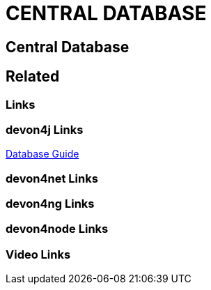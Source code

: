 = CENTRAL DATABASE

[.directory]
== Central Database

[.links-to-files]
== Related

[.common-links]
=== Links

[.devon4j-links]
=== devon4j Links

<</website/pages/docs/guide-database.asciidoc.html#guide-database.asciidoc_rdbms, Database Guide>>

[.devon4net-links]
=== devon4net Links

[.devon4ng-links]
=== devon4ng Links

[.devon4node-links]
=== devon4node Links

[.videos-links]
=== Video Links

